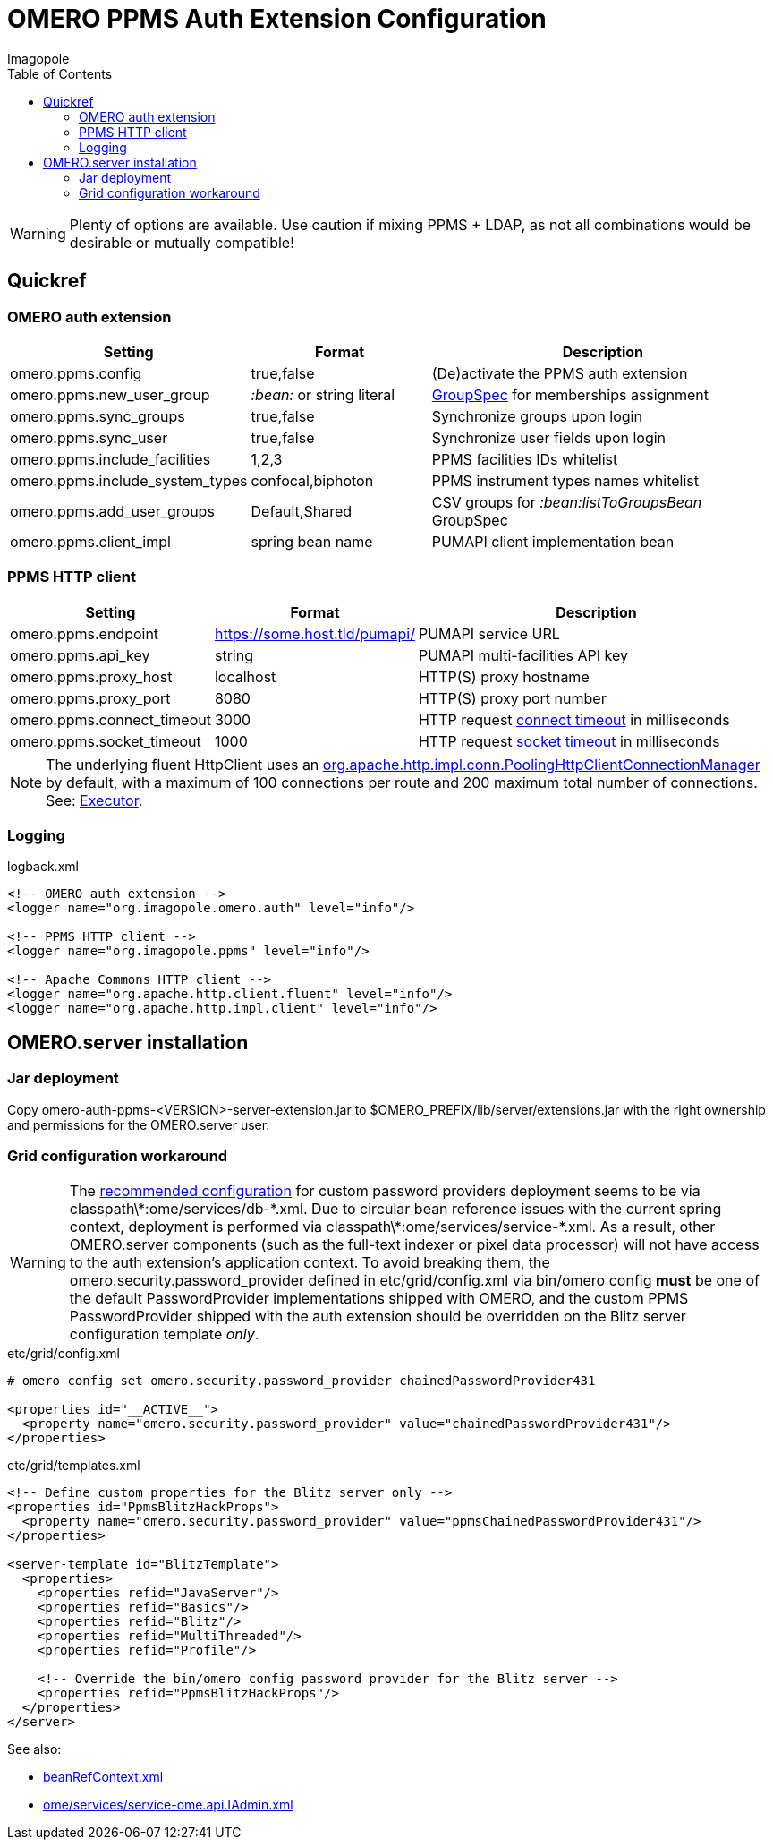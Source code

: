 = OMERO PPMS Auth Extension Configuration
Imagopole
:fluent_hc_executor_url:  https://github.com/apache/httpclient/blob/4.3.3/fluent-hc/src/main/java/org/apache/http/client/fluent/Executor.java#L94-L97
:bean_ref_context_url:    https://github.com/openmicroscopy/openmicroscopy/blob/v.5.0.0/components/server/resources/beanRefContext.xml#L68
:pool_client_cnx_mgr_url: https://github.com/apache/httpclient/blob/4.3.3/httpclient/src/main/java/org/apache/http/impl/conn/PoolingHttpClientConnectionManager.java
:bean_ref_context_url:    https://github.com/openmicroscopy/openmicroscopy/blob/v.5.0.0/components/server/resources/beanRefContext.xml#L68
:iadmin_context_url:      https://github.com/openmicroscopy/openmicroscopy/blob/v.5.0.0/components/server/resources/ome/services/service-ome.api.IAdmin.xml#L47
:bean_group_spec_url:     https://github.com/openmicroscopy/openmicroscopy/blob/v.5.0.0/etc/omero.properties#L387-L389
:request_so_timeout_url:  https://github.com/apache/httpclient/blob/4.3.3/httpclient/src/main/java/org/apache/http/client/config/RequestConfig.java#L252-L264
:request_con_timeout_url: https://github.com/apache/httpclient/blob/4.3.3/httpclient/src/main/java/org/apache/http/client/config/RequestConfig.java#L239-L250
:password_provider_url:   http://www.openmicroscopy.org/site/support/omero5/developers/Server/PasswordProvider.html
:source-highlighter: coderay
:toc:


WARNING: Plenty of options are available. Use caution if mixing PPMS + LDAP, as not all combinations
         would be desirable or mutually compatible!

== Quickref

=== OMERO auth extension

[width="100%", cols="25,25,50" options="header"]
|============================================================================================================================
|Setting                            |Format                     |Description
|+omero.ppms.config+                |true,false                 |(De)activate the PPMS auth extension
|+omero.ppms.new_user_group+        |_:bean:_ or string literal |{bean_group_spec_url}[GroupSpec] for memberships assignment
|+omero.ppms.sync_groups+           |true,false                 |Synchronize groups upon login
|+omero.ppms.sync_user+             |true,false                 |Synchronize user fields upon login
|+omero.ppms.include_facilities+    |1,2,3                      |PPMS facilities IDs whitelist
|+omero.ppms.include_system_types+  |confocal,biphoton          |PPMS instrument types names whitelist
|+omero.ppms.add_user_groups+       |Default,Shared             |CSV groups for _:bean:listToGroupsBean_ GroupSpec
|+omero.ppms.client_impl+           |spring bean name           |PUMAPI client implementation bean
|============================================================================================================================

=== PPMS HTTP client

[width="100%", cols="25,25,50", options="header"]
|==========================================================================================================================================
|Setting                            |Format                        |Description
|+omero.ppms.endpoint+              |https://some.host.tld/pumapi/ |PUMAPI service URL
|+omero.ppms.api_key+               |string                        |PUMAPI multi-facilities API key
|+omero.ppms.proxy_host+            |localhost                     |HTTP(S) proxy hostname
|+omero.ppms.proxy_port+            |8080                          |HTTP(S) proxy port number
|+omero.ppms.connect_timeout+       |3000                          |HTTP request {request_con_timeout_url}[connect timeout] in milliseconds
|+omero.ppms.socket_timeout+        |1000                          |HTTP request {request_so_timeout_url}[socket timeout] in milliseconds
|==========================================================================================================================================

NOTE: The underlying fluent HttpClient uses an
      {pool_client_cnx_mgr_url}[+org.apache.http.impl.conn.PoolingHttpClientConnectionManager+]
      by default, with a maximum of 100 connections per route and 200 maximum total number of connections.
      See: {fluent_hc_executor_url}[Executor].

=== Logging

[source,xml]
.logback.xml
----
<!-- OMERO auth extension -->
<logger name="org.imagopole.omero.auth" level="info"/>

<!-- PPMS HTTP client -->
<logger name="org.imagopole.ppms" level="info"/>

<!-- Apache Commons HTTP client -->
<logger name="org.apache.http.client.fluent" level="info"/>
<logger name="org.apache.http.impl.client" level="info"/>
----


== OMERO.server installation

=== Jar deployment

Copy +omero-auth-ppms-<VERSION>-server-extension.jar+ to +$OMERO_PREFIX/lib/server/extensions.jar+ with
the right ownership and permissions for the OMERO.server user.

=== Grid configuration workaround

WARNING: The {password_provider_url}[recommended configuration] for custom password providers deployment
         seems to be via +classpath\*:ome/services/db-*.xml+. Due to circular bean reference issues with
         the current spring context, deployment is performed via +classpath\*:ome/services/service-*.xml+.
         As a result, other OMERO.server components (such as the full-text indexer or pixel data processor)
         will not have access to the auth extension's application context. To avoid breaking them,
         the +omero.security.password_provider+ defined in +etc/grid/config.xml+ via +bin/omero config+
         *must* be one of the default PasswordProvider implementations shipped with OMERO, and the
         custom PPMS PasswordProvider shipped with the auth extension should be overridden on the
         +Blitz+ server configuration template _only_.

[source,xml]
.etc/grid/config.xml
----
# omero config set omero.security.password_provider chainedPasswordProvider431

<properties id="__ACTIVE__">
  <property name="omero.security.password_provider" value="chainedPasswordProvider431"/>
</properties>
----

[source,xml]
.etc/grid/templates.xml
----
<!-- Define custom properties for the Blitz server only -->
<properties id="PpmsBlitzHackProps">
  <property name="omero.security.password_provider" value="ppmsChainedPasswordProvider431"/>
</properties>

<server-template id="BlitzTemplate">
  <properties>
    <properties refid="JavaServer"/>
    <properties refid="Basics"/>
    <properties refid="Blitz"/>
    <properties refid="MultiThreaded"/>
    <properties refid="Profile"/>

    <!-- Override the bin/omero config password provider for the Blitz server -->
    <properties refid="PpmsBlitzHackProps"/>
  </properties>
</server>
----

See also:

- {bean_ref_context_url}[beanRefContext.xml]
- {iadmin_context_url}[ome/services/service-ome.api.IAdmin.xml]

